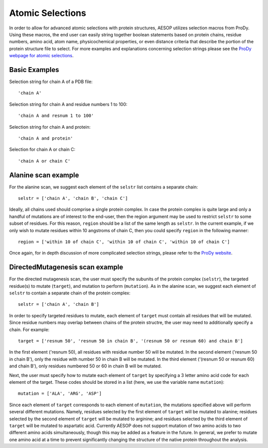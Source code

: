 .. _selections::

Atomic Selections
=================

In order to allow for advanced atomic selections with protein structures, AESOP utilizes selection 
macros from ProDy. Using these macros, the end user can easily string together boolean statements based 
on protein chains, residue numbers, amino acid, atom name, physicochemical properties, or even distance 
criteria that describe the portion of the protein structure file to select. For more examples and 
explanations concerning selection strings please see the `ProDy webpage for atomic selections 
<http://prody.csb.pitt.edu/manual/reference/atomic/select.html>`_.

Basic Examples
""""""""""""""

Selection string for chain A of a PDB file::

    'chain A'
	
Selection string for chain A and residue numbers 1 to 100::

    'chain A and resnum 1 to 100'
	
Selection string for chain A and protein::

    'chain A and protein'

Selection for chain A or chain C::

    'chain A or chain C'
	
Alanine scan example
""""""""""""""""""""

For the alanine scan, we suggest each element of the ``selstr`` list contains a separate chain::

    selstr = ['chain A', 'chain B', 'chain C']
	
Ideally, all chains used should comprise a single protein complex. In case the protein complex is 
quite large and only a handful of mutations are of interest to the end-user, then the region argument 
may be used to restrict ``selstr`` to some subset of residues. For this reason, ``region`` should be a list 
of the same length as ``selstr``. In the current example, if we only wish to mutate residues within 10 
angstroms of chain C, then you could specify ``region`` in the following manner::

    region = ['within 10 of chain C', 'within 10 of chain C', 'within 10 of chain C']

Once again, for in depth discussion of more complicated selection strings, please refer to the `ProDy 
website <http://prody.csb.pitt.edu/manual/reference/atomic/select.html>`_.

DirectedMutagenesis scan example
""""""""""""""""""""""""""""""""

For the directed mutagenesis scan, the user must specify the subunits of the protein complex (``selstr``), 
the targeted residue(s) to mutate (``target``), and mutation to perform (``mutation``). As in the alanine scan, 
we suggest each element of ``selstr`` to contain a separate chain of the protein complex::

    selstr = ['chain A', 'chain B']
	
In order to specify targeted residues to mutate, each element of ``target`` must contain all residues 
that will be mutated. Since residue numbers may overlap between chains of the protein structre, the user 
may need to additionally specify a chain. For example::

    target = ['resnum 50', 'resnum 50 in chain B', '(resnum 50 or resnum 60) and chain B']
	
In the first element ('resnum 50), all residues with residue number 50 will be mutated. In the second element 
('resnum 50 in chain B'), only the residue with number 50 in chain B will be mutated. In the third element 
('(resnum 50 or resnum 60) and chain B'), only residues numbered 50 or 60 in chain B will be mutated. 

Next, the user must specify how to mutate each element of ``target`` by specifying a 3 letter amino acid code for 
each element of the target. These codes should be stored in a list (here, we use the variable name ``mutation``)::

    mutation = ['ALA', 'ARG', 'ASP']
	
Since each element of ``target`` corresponds to each element of ``mutation``, the mutations specified above will perform several different 
mutations. Namely, residues selected by the first element of ``target`` will be mutated to alanine; residues selected by the 
second element of ``target`` will be mutated to arginine; and residues selected by the third element of ``target`` will be mutated 
to aspartatic acid. Currently AESOP does not support mutation of two amino acids to two different amino acids simultaneously, 
though this may be added as a feature in the future. In general, we prefer to mutate one amino acid at a time to prevent 
significantly changing the structure of the native protein throughout the analysis. 

